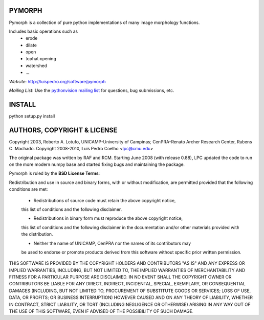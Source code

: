 ========
PYMORPH
========

Pymorph is a collection of pure python implementations of many image morphology functions.

Includes basic operations such as
    - erode
    - dilate
    - open
    - tophat opening
    - watershed
    - ...


*Website*: `http://luispedro.org/software/pymorph
<http://luispedro.org/software/pymorph>`_

*Mailing List*: Use the `pythonvision mailing list
<http://groups.google.com/group/pythonvision?pli=1>`_ for questions, bug
submissions, etc.

========
INSTALL
========

python setup.py install

================================
AUTHORS, COPYRIGHT & LICENSE
================================

Copyright 2003, Roberto A. Lotufo, UNICAMP-University of Campinas; CenPRA-Renato Archer Research Center, Rubens C. Machado.
Copyright 2008-2010, Luis Pedro Coelho <lpc@cmu.edu>

The original package was written by RAF and RCM. Starting June 2008 (with
release 0.88), LPC updated the code to run on the more modern numpy base and
started fixing bugs and maintaining the package.


Pymorph is ruled by the **BSD License Terms**:

Redistribution and use in source and binary forms, with or without modification,
are permitted provided that the following conditions are met:

    * Redistributions of source code must retain the above copyright notice,
    this list of conditions and the following disclaimer.

    * Redistributions in binary form must reproduce the above copyright notice,
    this list of conditions and the following disclaimer in the documentation
    and/or other materials provided with the distribution.

    * Neither the name of UNICAMP, CenPRA nor the names of its contributors may
    be used to endorse or promote products derived from this software without
    specific prior written permission.
    
THIS SOFTWARE IS PROVIDED BY THE COPYRIGHT HOLDERS AND CONTRIBUTORS "AS IS" AND
ANY EXPRESS OR IMPLIED WARRANTIES, INCLUDING, BUT NOT LIMITED TO, THE IMPLIED
WARRANTIES OF MERCHANTABILITY AND FITNESS FOR A PARTICULAR PURPOSE ARE
DISCLAIMED. IN NO EVENT SHALL THE COPYRIGHT OWNER OR CONTRIBUTORS BE LIABLE FOR
ANY DIRECT, INDIRECT, INCIDENTAL, SPECIAL, EXEMPLARY, OR CONSEQUENTIAL DAMAGES
(INCLUDING, BUT NOT LIMITED TO, PROCUREMENT OF SUBSTITUTE GOODS OR SERVICES;
LOSS OF USE, DATA, OR PROFITS; OR BUSINESS INTERRUPTION) HOWEVER CAUSED AND ON
ANY THEORY OF LIABILITY, WHETHER IN CONTRACT, STRICT LIABILITY, OR TORT
(INCLUDING NEGLIGENCE OR OTHERWISE) ARISING IN ANY WAY OUT OF THE USE OF THIS
SOFTWARE, EVEN IF ADVISED OF THE POSSIBILITY OF SUCH DAMAGE.

